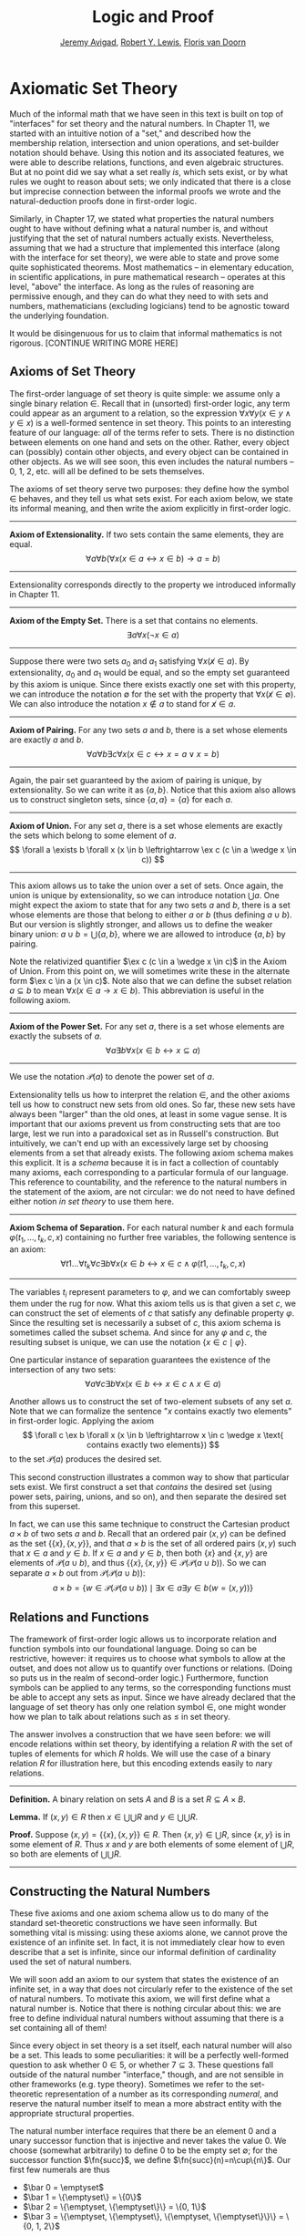 #+Title: Logic and Proof
#+Author: [[http://www.andrew.cmu.edu/user/avigad][Jeremy Avigad]], [[http://www.andrew.cmu.edu/user/rlewis1/][Robert Y. Lewis]],  [[http://www.contrib.andrew.cmu.edu/~fpv/][Floris van Doorn]]

* Axiomatic Set Theory

Much of the informal math that we have seen in this text is built 
on top of "interfaces" for set theory and the natural numbers. In
Chapter 11, we started with an intuitive notion of a "set," and
described how the membership relation, intersection and union
operations, and set-builder notation should behave. Using this notion
and its associated features, we were able to describe relations, 
functions, and even algebraic structures. But at no point did we
say what a set really /is/, which sets exist, or by what rules we
ought to reason about sets; we only indicated that there is a close
but imprecise connection between the informal proofs we wrote and
the natural-deduction proofs done in first-order logic.

Similarly, in Chapter 17, we stated what properties the natural
numbers ought to have without defining what a natural number is,
and without justifying that the set of natural numbers actually 
exists. Nevertheless, assuming that we had a structure that
implemented this interface (along with the interface for set theory),
we were able to state and prove some quite sophisticated theorems.
Most mathematics -- in elementary education, in scientific 
applications, in pure mathematical research -- operates at this
level, "above" the interface. As long as the rules of reasoning
are permissive enough, and they can do what they need to with sets
and numbers, mathematicians (excluding logicians) tend to be
agnostic toward the underlying foundation.

# should we try to include a sketch of topics like what Jeremy
# put on the board in class?

It would be disingenuous for us to claim that informal mathematics
is not rigorous. [CONTINUE WRITING MORE HERE]

** Axioms of Set Theory

The first-order language of set theory is quite simple: we assume
only a single binary relation $\in$. Recall that in (unsorted) 
first-order logic, any term could appear as an argument to a
relation, so the expression 
$\forall x \forall y (x \in y \wedge y \in x)$ is a well-formed 
sentence in set theory. This points to an interesting feature
of our language: /all/ of the terms refer to sets. There is no
distinction between elements on one hand and sets on the other.
Rather, every object can (possibly) contain other objects, and
every object can be contained in other objects. As we will see
soon, this even includes the natural numbers -- 0, 1, 2, etc.
will all be defined to be sets themselves.

The axioms of set theory serve two purposes: they define how
the symbol $\in$ behaves, and they tell us what sets exist.
For each axiom below, we state its informal meaning, and then
write the axiom explicitly in first-order logic.

#+HTML: <hr>
#+LATEX: \horizontalrule

*Axiom of Extensionality.* If two sets contain the same elements,
they are equal.
\[
\forall a \forall b \left( \forall x(x \in a \leftrightarrow x \in b) \to a = b \right)
\]


#+HTML: <hr>
#+LATEX: \horizontalrule

Extensionality corresponds directly to the property we introduced
informally in Chapter 11.

#+HTML: <hr>
#+LATEX: \horizontalrule

*Axiom of the Empty Set.* There is a set that contains no elements.
\[
\exists a \forall x (\neg x \in a)
\]


#+HTML: <hr>
#+LATEX: \horizontalrule

Suppose there were two sets $a_0$ and $a_1$ satisfying
$\forall x (\not x \in a)$. By extensionality, $a_0$ and $a_1$
would be equal, and so the empty set guaranteed by this axiom
is unique. Since there exists exactly one set with this property,
we can introduce the notation $\emptyset$ for the set with the
property that $\forall x (\not x \in \emptyset)$.
We can also introduce the notation $x \notin a$ to stand for
$\not x \in a$.

#+HTML: <hr>
#+LATEX: \horizontalrule

*Axiom of Pairing.* For any two sets $a$ and $b$, there is a set
whose elements are exactly $a$ and $b$.
\[
\forall a \forall b \exists c \forall x 
  (x \in c \leftrightarrow x = a \vee x = b)
\]


#+HTML: <hr>
#+LATEX: \horizontalrule

Again, the pair set guaranteed by the axiom of pairing is unique,
by extensionality. So we can write it as $\{a, b\}$. Notice that
this axiom also allows us to construct singleton sets, since
$\{a, a\} = \{a\}$ for each $a$.

#+HTML: <hr>
#+LATEX: \horizontalrule

*Axiom of Union.* For any set $a$, there is a set whose elements
are exactly the sets which belong to some element of $a$.
\[
\forall a \exists b \forall x 
  (x \in b \leftrightarrow \ex c (c \in a \wedge x \in c))
\]


#+HTML: <hr>
#+LATEX: \horizontalrule

This axiom allows us to take the union over a set of sets. 
Once again, the union is unique by extensionality, so we can introduce
notation $\bigcup a$.
One might expect the axiom to state that for any two sets $a$ and $b$,
there is a set whose elements are those that belong to either $a$
or $b$ (thus defining $a \cup b$). But our version is slightly
stronger, and allows us to define the weaker binary union:
$a \cup b = \bigcup \{a, b\}$, where we are allowed to introduce $\{a, b\}$
by pairing.

Note the relativized quantifier $\ex c (c \in a \wedge x \in c)$
in the Axiom of Union. From this point on, we will sometimes write
these in the alternate form $\ex c \in a (x \in c)$.
Note also that we can define the subset relation $a \subseteq b$ to
mean $\forall x (x \in a \to x \in b)$. This abbreviation is
useful in the following axiom.

#+HTML: <hr>
#+LATEX: \horizontalrule

*Axiom of the Power Set.* For any set $a$, there is a set whose
elements are exactly the subsets of $a$.
\[
\forall a \exists b \forall x (x \in b \leftrightarrow x \subseteq a)
\]

#+HTML: <hr>
#+LATEX: \horizontalrule

We use the notation $\mathcal P(a)$ to denote the power set of $a$.

Extensionality tells us how to interpret the relation $\in$, and 
the other axioms tell us how to construct new sets from old ones. 
So far, these new sets have always been "larger" than the old ones,
at least in some vague sense. It is important that our axioms prevent
us from constructing sets that are too large, lest we run into
a paradoxical set as in Russell's construction. But intuitively,
we can't end up with an excessively large set by choosing elements from
a set that already exists. The following axiom schema makes this
explicit. It is a /schema/ because it is in fact a collection of
countably many axioms, each corresponding to a particular formula
of our language. This reference to countability, and the reference
to the natural numbers in the statement of the axiom, are not circular:
we do not need to have defined either notion /in set theory/ to
use them here.

#+HTML: <hr>
#+LATEX: \horizontalrule

*Axiom Schema of Separation.* For each natural number $k$ and each
formula $\varphi(t_1, \ldots, t_k, c, x)$ containing no further free
variables, the following sentence is an axiom:
\[
\forall t1 \ldots \forall t_k \forall c \exists b \forall x 
  (x \in b \leftrightarrow x \in c \wedge \varphi(t1, \ldots, t_k, c, x)
\]

#+HTML: <hr>
#+LATEX: \horizontalrule

The variables $t_i$ represent parameters to $\varphi$, and we can
comfortably sweep them under the rug for now. What this axiom
tells us is that given a set $c$, we can construct the set of 
elements of $c$ that satisfy any definable property $\varphi$. 
Since the resulting set is necessarily a subset of $c$, this axiom
schema is sometimes called the subset schema. And since for any
$\varphi$ and $c$, the resulting subset is unique, we can use the
notation $\{x \in c \mid \varphi\}$.

One particular instance of separation guarantees the existence of 
the intersection of any two sets:
\[
\forall a \forall c \exists b \forall x 
  (x \in b \leftrightarrow x \in c \wedge x \in a)
\]

Another allows us to construct the set of two-element subsets of
any set $a$. Note that we can formalize the sentence "\(x\) contains
exactly two elements" in first-order logic. Applying the axiom
\[
\forall c \ex b \forall x (x \in b \leftrightarrow x \in c 
  \wedge x \text{ contains exactly two elements})
\]
to the set $\mathcal P(a)$ produces the desired set.

This second construction illustrates a common way to show that
particular sets exist. We first construct a set that /contains/ the
desired set (using power sets, pairing, unions, and so on),
and then separate the desired set from this superset.

In fact, we can use this same technique to construct the Cartesian
product $a \times b$ of two sets $a$ and $b$. Recall that an
ordered pair $(x, y)$ can be defined as the set $\{\{x\}, \{x, y\}\}$,
and that $a \times b$ is the set of all ordered pairs $(x, y)$
such that $x \in a$ and $y \in b$. If $x \in a$ and $y \in b$, then
both $\{x\}$ and $\{x, y\}$ are elements of $\mathcal P(a \cup b)$,
and thus $\{\{x\}, \{x, y\}\} \in \mathcal P(\mathcal P(a \cup b))$.
So we can separate $a \times b$ out from 
$\mathcal P(\mathcal P(a \cup b))$:
\[
a \times b = 
\left\{ w \in \mathcal P(\mathcal P(a \cup b))\mid \exists x \in a \exists y \in b (w = (x, y))\right\}
\]

** Relations and Functions
The framework of first-order logic allows us to incorporate relation
and function symbols into our foundational language. Doing so can be
restrictive, however: it requires us to choose what symbols to allow at
the outset, and does not allow us to quantify over functions or
relations. (Doing so puts us in the realm of second-order logic.)
Furthermore, function symbols can be applied to any terms, so the
corresponding functions must be able to accept any sets as input. Since
we have already declared that the language of set theory has only
one relation symbol $\in$, one might wonder how we plan to talk about
relations such as $\leq$ in set theory.

The answer involves a construction that we have seen before: we will
encode relations within set theory, by identifying a relation $R$ with
the set of tuples of elements for which $R$ holds. We will use the
case of a binary relation $R$ for illustration here, but this encoding
extends easily to \(n\)ary relations.

#+HTML: <hr>
#+LATEX: \horizontalrule

*Definition.* A binary relation on sets $A$ and $B$ is a set
$R \subseteq A \times B$.

*Lemma.* If $(x, y) \in R$ then $x \in \bigcup\bigcup R$ and
$y \in \bigcup\bigcup R$. 

*Proof.* Suppose $(x, y) = \{\{x\}, \{x, y\}\} \in R$. Then
$\{x, y\} \in \bigcup R$, since $\{x, y\}$ is in some element of $R$.
Thus $x$ and $y$ are both elements of some element of $\bigcup R$,
so both are elements of $\bigcup\bigcup R$.

#+HTML: <hr>
#+LATEX: \horizontalrule



** Constructing the Natural Numbers

These five axioms and one axiom schema allow us to do many of the
standard set-theoretic constructions we have seen informally. But 
something vital is missing: using these axioms alone, we cannot prove
the existence of an infinite set. In fact, it is not immediately clear
how to even describe that a set is infinite, since our informal
definition of cardinality used the set of natural numbers.

We will soon add an axiom to our system that states the existence of
an infinite set, in a way that does not circularly refer to the existence
of the set of natural numbers. To motivate this axiom, we will first
define what a natural number is. Notice that there is nothing circular
about this: we are free to define individual natural numbers without
assuming that there is a set containing all of them!

# Rewrite/move this paragraph?
Since every object in set theory is a set itself, each natural number
will also be a set. This leads to some peculiarities: it will be a 
perfectly well-formed question to ask whether $0 \in 5$, or whether
$7 \subseteq 3$. These questions fall outside of the natural number
"interface," though, and are not sensible in other frameworks (e.g. 
type theory). Sometimes we refer to the set-theoretic representation
of a number as its corresponding /numeral/, and reserve the natural
number itself to mean a more abstract entity with the appropriate
structural properties. 

The natural number interface requires that there be an element 0
and a unary successor function that is injective and never takes
the value 0. We choose (somewhat arbitrarily) to define 0 to be
the empty set $\emptyset$; for the successor function $\fn{succ}$, 
we define $\fn{succ}(n)=n\cup\{n\}$. Our first few numerals are thus

- $\bar 0 = \emptyset$
- $\bar 1 = \{\emptyset\} = \{0\}$ 
- $\bar 2 = \{\emptyset, \{\emptyset\}\} = \{0, 1\}$
- $\bar 3 = \{\emptyset, \{\emptyset\}, \{\emptyset, \{\emptyset\}\}\}
    = \{0, 1, 2\}$

This encoding has some nice properties. For any natural numbers
$n$ and $m$, $n < m$ iff $\bar n \in \bar m$, and $\bar n$ contains
$n$ elements. It is easy to argue that the successor function is
injective and does not take the value 0, which we ask you to
do in the exercises. Historically other encodings have been used --
the successor function $\fn{succ}(n)=\{n\}$ was proposed by Zermelo --


